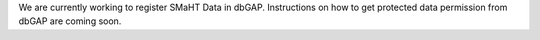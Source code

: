 We are currently working to register SMaHT Data in dbGAP. Instructions on how to get protected data permission from dbGAP are coming soon.